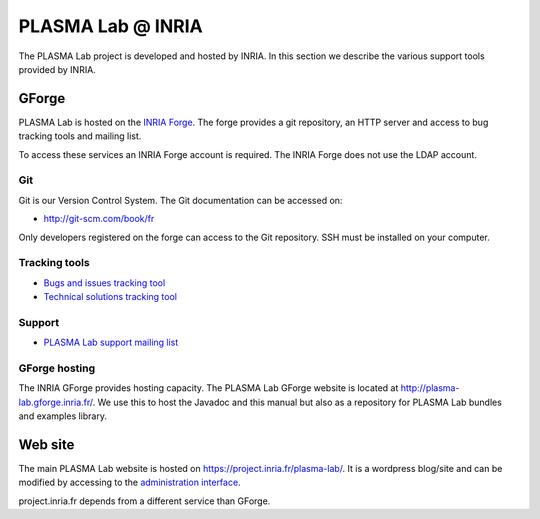 PLASMA Lab @ INRIA
==================

The PLASMA Lab project is developed and hosted by INRIA. In this
section we describe the various support tools provided by INRIA.

GForge
------

PLASMA Lab is hosted on the `INRIA
Forge <https://gforge.inria.fr/projects/plasma-lab/>`__. The forge
provides a git repository, an HTTP server and access to bug tracking
tools and mailing list.

To access these services an INRIA Forge account is required. The INRIA Forge does not use the LDAP account.

Git
^^^

Git is our Version Control System. The Git documentation can be accessed on:

- `<http://git-scm.com/book/fr>`__

Only developers registered on the forge can access to the Git
repository. SSH must be installed on your computer.

Tracking tools
^^^^^^^^^^^^^^

- `Bugs and issues tracking tool <https://gforge.inria.fr/tracker/?atid=13820&group_id=4484&func=browse>`__
- `Technical solutions tracking tool <https://gforge.inria.fr/tracker/?atid=13902&group_id=4484&func=browse>`__

Support
^^^^^^^

- `PLASMA Lab support mailing list <mailot:plasma-lab-support@NOSPAM@lists.gforge.inria.fr>`__

GForge hosting
^^^^^^^^^^^^^^

The INRIA GForge provides hosting capacity. The PLASMA Lab GForge
website is located at http://plasma-lab.gforge.inria.fr/. We use this to
host the Javadoc and this manual but also as a repository for PLASMA Lab bundles and examples library.

Web site
--------

The main PLASMA Lab website is hosted on `<https://project.inria.fr/plasma-lab/>`__.
It is a wordpress blog/site and can be modified by accessing to the `administration interface <https://project.inria.fr/plasma-lab/wp-admin>`__.

project.inria.fr depends from a different service than GForge.
